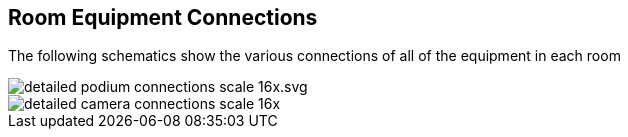 == Room Equipment Connections

The following schematics show the various connections of all of the equipment in each room

image::./assets/detailed-podium-connections-scale-16x.svg.png[]
image::./assets/detailed-camera-connections-scale-16x.png[]
